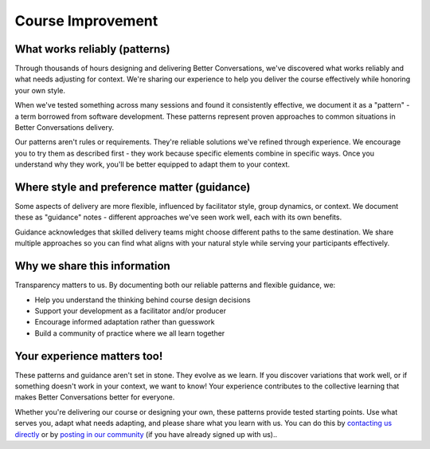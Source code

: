 .. _course-improvement:

==================
Course Improvement
==================

What works reliably (patterns)
==============================

Through thousands of hours designing and delivering Better Conversations, we've discovered what works reliably and what needs adjusting for context. We're sharing our experience to help you deliver the course effectively while honoring your own style.

When we've tested something across many sessions and found it consistently effective, we document it as a "pattern" - a term borrowed from software development. These patterns represent proven approaches to common situations in Better Conversations delivery.

Our patterns aren't rules or requirements. They're reliable solutions we've refined through experience. We encourage you to try them as described first - they work because specific elements combine in specific ways. Once you understand why they work, you'll be better equipped to adapt them to your context.

Where style and preference matter (guidance)
============================================

Some aspects of delivery are more flexible, influenced by facilitator style, group dynamics, or context. We document these as "guidance" notes - different approaches we've seen work well, each with its own benefits.

Guidance acknowledges that skilled delivery teams might choose different paths to the same destination. We share multiple approaches so you can find what aligns with your natural style while serving your participants effectively.

Why we share this information
=============================

Transparency matters to us. By documenting both our reliable patterns and flexible guidance, we:

- Help you understand the thinking behind course design decisions
- Support your development as a facilitator and/or producer
- Encourage informed adaptation rather than guesswork
- Build a community of practice where we all learn together

Your experience matters too!
============================

These patterns and guidance aren't set in stone. They evolve as we learn. If you discover variations that work well, or if something doesn't work in your context, we want to know! Your experience contributes to the collective learning that makes Better Conversations better for everyone.

Whether you're delivering our course or designing your own, these patterns provide tested starting points. Use what serves you, adapt what needs adapting, and please share what you learn with us. You can do this by `contacting us directly <https://betterconversations.org/contact/>`_ or by `posting in our community <https://betterconversations.org/community/>`_ (if you have already signed up with us)..